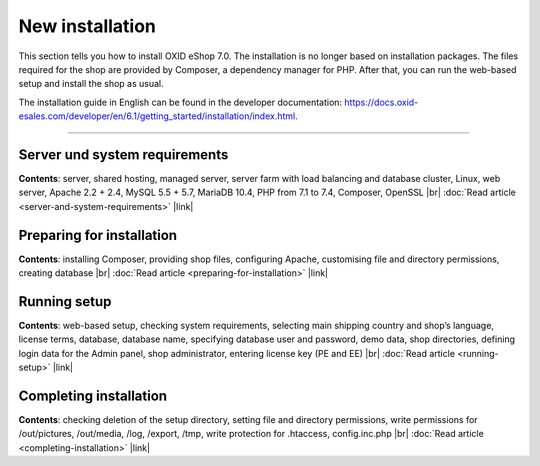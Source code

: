 ﻿New installation
================

This section tells you how to install OXID eShop 7.0. The installation is no longer based on installation packages. The files required for the shop are provided by Composer, a dependency manager for PHP. After that, you can run the web-based setup and install the shop as usual.

.. image:: ../../media/screenshots/oxbaae01.png
    :alt: Setup, Step 1
    :class: no-shadow
    :height: 457
    :width: 650

The installation guide in English can be found in the developer documentation: `<https://docs.oxid-esales.com/developer/en/6.1/getting_started/installation/index.html>`_.

-----------------------------------------------------------------------------------------

Server und system requirements
------------------------------
**Contents**: server, shared hosting, managed server, server farm with load balancing and database cluster, Linux, web server, Apache 2.2 + 2.4, MySQL 5.5 + 5.7, MariaDB 10.4, PHP from 7.1 to 7.4, Composer, OpenSSL |br|
:doc:`Read article <server-and-system-requirements>` |link|

Preparing for installation
--------------------------
**Contents**: installing Composer, providing shop files, configuring Apache, customising file and directory permissions, creating database |br|
:doc:`Read article <preparing-for-installation>` |link|

Running setup
-------------
**Contents**: web-based setup, checking system requirements, selecting main shipping country and shop’s language, license terms, database, database name, specifying database user and password, demo data, shop directories, defining login data for the Admin panel, shop administrator, entering license key (PE and EE) |br|
:doc:`Read article <running-setup>` |link|

Completing installation
-----------------------
**Contents**: checking deletion of the setup directory, setting file and directory permissions, write permissions for /out/pictures, /out/media, /log, /export, /tmp, write protection for .htaccess, config.inc.php  |br|
:doc:`Read article <completing-installation>` |link|


.. Intern: oxbaae, Status:
